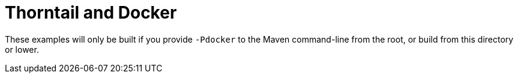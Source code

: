 = Thorntail and Docker

These examples will only be built if you provide `-Pdocker` to the
Maven command-line from the root, or build from this directory or lower.
